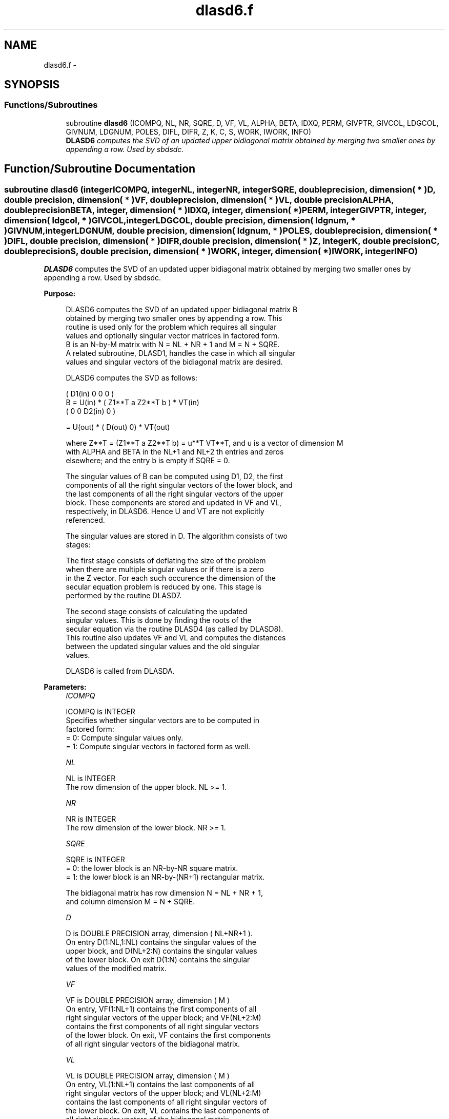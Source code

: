 .TH "dlasd6.f" 3 "Sat Nov 16 2013" "Version 3.4.2" "LAPACK" \" -*- nroff -*-
.ad l
.nh
.SH NAME
dlasd6.f \- 
.SH SYNOPSIS
.br
.PP
.SS "Functions/Subroutines"

.in +1c
.ti -1c
.RI "subroutine \fBdlasd6\fP (ICOMPQ, NL, NR, SQRE, D, VF, VL, ALPHA, BETA, IDXQ, PERM, GIVPTR, GIVCOL, LDGCOL, GIVNUM, LDGNUM, POLES, DIFL, DIFR, Z, K, C, S, WORK, IWORK, INFO)"
.br
.RI "\fI\fBDLASD6\fP computes the SVD of an updated upper bidiagonal matrix obtained by merging two smaller ones by appending a row\&. Used by sbdsdc\&. \fP"
.in -1c
.SH "Function/Subroutine Documentation"
.PP 
.SS "subroutine dlasd6 (integerICOMPQ, integerNL, integerNR, integerSQRE, double precision, dimension( * )D, double precision, dimension( * )VF, double precision, dimension( * )VL, double precisionALPHA, double precisionBETA, integer, dimension( * )IDXQ, integer, dimension( * )PERM, integerGIVPTR, integer, dimension( ldgcol, * )GIVCOL, integerLDGCOL, double precision, dimension( ldgnum, * )GIVNUM, integerLDGNUM, double precision, dimension( ldgnum, * )POLES, double precision, dimension( * )DIFL, double precision, dimension( * )DIFR, double precision, dimension( * )Z, integerK, double precisionC, double precisionS, double precision, dimension( * )WORK, integer, dimension( * )IWORK, integerINFO)"

.PP
\fBDLASD6\fP computes the SVD of an updated upper bidiagonal matrix obtained by merging two smaller ones by appending a row\&. Used by sbdsdc\&.  
.PP
\fBPurpose: \fP
.RS 4

.PP
.nf
 DLASD6 computes the SVD of an updated upper bidiagonal matrix B
 obtained by merging two smaller ones by appending a row. This
 routine is used only for the problem which requires all singular
 values and optionally singular vector matrices in factored form.
 B is an N-by-M matrix with N = NL + NR + 1 and M = N + SQRE.
 A related subroutine, DLASD1, handles the case in which all singular
 values and singular vectors of the bidiagonal matrix are desired.

 DLASD6 computes the SVD as follows:

               ( D1(in)    0    0       0 )
   B = U(in) * (   Z1**T   a   Z2**T    b ) * VT(in)
               (   0       0   D2(in)   0 )

     = U(out) * ( D(out) 0) * VT(out)

 where Z**T = (Z1**T a Z2**T b) = u**T VT**T, and u is a vector of dimension M
 with ALPHA and BETA in the NL+1 and NL+2 th entries and zeros
 elsewhere; and the entry b is empty if SQRE = 0.

 The singular values of B can be computed using D1, D2, the first
 components of all the right singular vectors of the lower block, and
 the last components of all the right singular vectors of the upper
 block. These components are stored and updated in VF and VL,
 respectively, in DLASD6. Hence U and VT are not explicitly
 referenced.

 The singular values are stored in D. The algorithm consists of two
 stages:

       The first stage consists of deflating the size of the problem
       when there are multiple singular values or if there is a zero
       in the Z vector. For each such occurence the dimension of the
       secular equation problem is reduced by one. This stage is
       performed by the routine DLASD7.

       The second stage consists of calculating the updated
       singular values. This is done by finding the roots of the
       secular equation via the routine DLASD4 (as called by DLASD8).
       This routine also updates VF and VL and computes the distances
       between the updated singular values and the old singular
       values.

 DLASD6 is called from DLASDA.
.fi
.PP
 
.RE
.PP
\fBParameters:\fP
.RS 4
\fIICOMPQ\fP 
.PP
.nf
          ICOMPQ is INTEGER
         Specifies whether singular vectors are to be computed in
         factored form:
         = 0: Compute singular values only.
         = 1: Compute singular vectors in factored form as well.
.fi
.PP
.br
\fINL\fP 
.PP
.nf
          NL is INTEGER
         The row dimension of the upper block.  NL >= 1.
.fi
.PP
.br
\fINR\fP 
.PP
.nf
          NR is INTEGER
         The row dimension of the lower block.  NR >= 1.
.fi
.PP
.br
\fISQRE\fP 
.PP
.nf
          SQRE is INTEGER
         = 0: the lower block is an NR-by-NR square matrix.
         = 1: the lower block is an NR-by-(NR+1) rectangular matrix.

         The bidiagonal matrix has row dimension N = NL + NR + 1,
         and column dimension M = N + SQRE.
.fi
.PP
.br
\fID\fP 
.PP
.nf
          D is DOUBLE PRECISION array, dimension ( NL+NR+1 ).
         On entry D(1:NL,1:NL) contains the singular values of the
         upper block, and D(NL+2:N) contains the singular values
         of the lower block. On exit D(1:N) contains the singular
         values of the modified matrix.
.fi
.PP
.br
\fIVF\fP 
.PP
.nf
          VF is DOUBLE PRECISION array, dimension ( M )
         On entry, VF(1:NL+1) contains the first components of all
         right singular vectors of the upper block; and VF(NL+2:M)
         contains the first components of all right singular vectors
         of the lower block. On exit, VF contains the first components
         of all right singular vectors of the bidiagonal matrix.
.fi
.PP
.br
\fIVL\fP 
.PP
.nf
          VL is DOUBLE PRECISION array, dimension ( M )
         On entry, VL(1:NL+1) contains the  last components of all
         right singular vectors of the upper block; and VL(NL+2:M)
         contains the last components of all right singular vectors of
         the lower block. On exit, VL contains the last components of
         all right singular vectors of the bidiagonal matrix.
.fi
.PP
.br
\fIALPHA\fP 
.PP
.nf
          ALPHA is DOUBLE PRECISION
         Contains the diagonal element associated with the added row.
.fi
.PP
.br
\fIBETA\fP 
.PP
.nf
          BETA is DOUBLE PRECISION
         Contains the off-diagonal element associated with the added
         row.
.fi
.PP
.br
\fIIDXQ\fP 
.PP
.nf
          IDXQ is INTEGER array, dimension ( N )
         This contains the permutation which will reintegrate the
         subproblem just solved back into sorted order, i.e.
         D( IDXQ( I = 1, N ) ) will be in ascending order.
.fi
.PP
.br
\fIPERM\fP 
.PP
.nf
          PERM is INTEGER array, dimension ( N )
         The permutations (from deflation and sorting) to be applied
         to each block. Not referenced if ICOMPQ = 0.
.fi
.PP
.br
\fIGIVPTR\fP 
.PP
.nf
          GIVPTR is INTEGER
         The number of Givens rotations which took place in this
         subproblem. Not referenced if ICOMPQ = 0.
.fi
.PP
.br
\fIGIVCOL\fP 
.PP
.nf
          GIVCOL is INTEGER array, dimension ( LDGCOL, 2 )
         Each pair of numbers indicates a pair of columns to take place
         in a Givens rotation. Not referenced if ICOMPQ = 0.
.fi
.PP
.br
\fILDGCOL\fP 
.PP
.nf
          LDGCOL is INTEGER
         leading dimension of GIVCOL, must be at least N.
.fi
.PP
.br
\fIGIVNUM\fP 
.PP
.nf
          GIVNUM is DOUBLE PRECISION array, dimension ( LDGNUM, 2 )
         Each number indicates the C or S value to be used in the
         corresponding Givens rotation. Not referenced if ICOMPQ = 0.
.fi
.PP
.br
\fILDGNUM\fP 
.PP
.nf
          LDGNUM is INTEGER
         The leading dimension of GIVNUM and POLES, must be at least N.
.fi
.PP
.br
\fIPOLES\fP 
.PP
.nf
          POLES is DOUBLE PRECISION array, dimension ( LDGNUM, 2 )
         On exit, POLES(1,*) is an array containing the new singular
         values obtained from solving the secular equation, and
         POLES(2,*) is an array containing the poles in the secular
         equation. Not referenced if ICOMPQ = 0.
.fi
.PP
.br
\fIDIFL\fP 
.PP
.nf
          DIFL is DOUBLE PRECISION array, dimension ( N )
         On exit, DIFL(I) is the distance between I-th updated
         (undeflated) singular value and the I-th (undeflated) old
         singular value.
.fi
.PP
.br
\fIDIFR\fP 
.PP
.nf
          DIFR is DOUBLE PRECISION array,
                  dimension ( LDGNUM, 2 ) if ICOMPQ = 1 and
                  dimension ( N ) if ICOMPQ = 0.
         On exit, DIFR(I, 1) is the distance between I-th updated
         (undeflated) singular value and the I+1-th (undeflated) old
         singular value.

         If ICOMPQ = 1, DIFR(1:K,2) is an array containing the
         normalizing factors for the right singular vector matrix.

         See DLASD8 for details on DIFL and DIFR.
.fi
.PP
.br
\fIZ\fP 
.PP
.nf
          Z is DOUBLE PRECISION array, dimension ( M )
         The first elements of this array contain the components
         of the deflation-adjusted updating row vector.
.fi
.PP
.br
\fIK\fP 
.PP
.nf
          K is INTEGER
         Contains the dimension of the non-deflated matrix,
         This is the order of the related secular equation. 1 <= K <=N.
.fi
.PP
.br
\fIC\fP 
.PP
.nf
          C is DOUBLE PRECISION
         C contains garbage if SQRE =0 and the C-value of a Givens
         rotation related to the right null space if SQRE = 1.
.fi
.PP
.br
\fIS\fP 
.PP
.nf
          S is DOUBLE PRECISION
         S contains garbage if SQRE =0 and the S-value of a Givens
         rotation related to the right null space if SQRE = 1.
.fi
.PP
.br
\fIWORK\fP 
.PP
.nf
          WORK is DOUBLE PRECISION array, dimension ( 4 * M )
.fi
.PP
.br
\fIIWORK\fP 
.PP
.nf
          IWORK is INTEGER array, dimension ( 3 * N )
.fi
.PP
.br
\fIINFO\fP 
.PP
.nf
          INFO is INTEGER
          = 0:  successful exit.
          < 0:  if INFO = -i, the i-th argument had an illegal value.
          > 0:  if INFO = 1, a singular value did not converge
.fi
.PP
 
.RE
.PP
\fBAuthor:\fP
.RS 4
Univ\&. of Tennessee 
.PP
Univ\&. of California Berkeley 
.PP
Univ\&. of Colorado Denver 
.PP
NAG Ltd\&. 
.RE
.PP
\fBDate:\fP
.RS 4
September 2012 
.RE
.PP
\fBContributors: \fP
.RS 4
Ming Gu and Huan Ren, Computer Science Division, University of California at Berkeley, USA 
.RE
.PP

.PP
Definition at line 312 of file dlasd6\&.f\&.
.SH "Author"
.PP 
Generated automatically by Doxygen for LAPACK from the source code\&.
